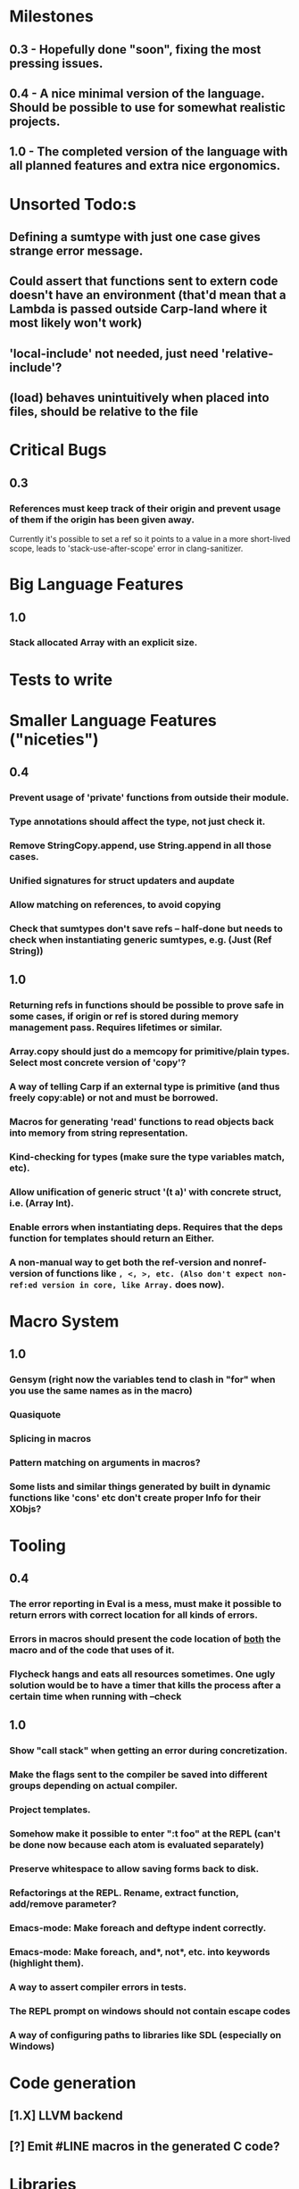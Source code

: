 * Milestones
** 0.3 - Hopefully done "soon", fixing the most pressing issues.
** 0.4 - A nice minimal version of the language. Should be possible to use for somewhat realistic projects.
** 1.0 - The completed version of the language with all planned features and extra nice ergonomics.

* Unsorted Todo:s
** Defining a sumtype with just one case gives strange error message.
** Could assert that functions sent to extern code doesn't have an environment (that'd mean that a Lambda is passed outside Carp-land where it most likely won't work)
** 'local-include' not needed, just need 'relative-include'?
** (load) behaves unintuitively when placed into files, should be relative to the file
* Critical Bugs
** 0.3
*** References must keep track of their origin and prevent usage of them if the origin has been given away.
    Currently it's possible to set a ref so it points to a value in a more short-lived scope, leads to 'stack-use-after-scope' error in clang-sanitizer.
* Big Language Features
** 1.0
*** Stack allocated Array with an explicit size.
* Tests to write
* Smaller Language Features ("niceties")
** 0.4
*** Prevent usage of 'private' functions from outside their module.
*** Type annotations should affect the type, not just check it.
*** Remove StringCopy.append, use String.append in all those cases.
*** Unified signatures for struct updaters and aupdate
*** Allow matching on references, to avoid copying
*** Check that sumtypes don't save refs -- half-done but needs to check when instantiating generic sumtypes, e.g. (Just (Ref String))
** 1.0
*** Returning refs in functions should be possible to prove safe in some cases, if origin or ref is stored during memory management pass. Requires lifetimes or similar.
*** Array.copy should just do a memcopy for primitive/plain types. Select most concrete version of 'copy'?
*** A way of telling Carp if an external type is primitive (and thus freely copy:able) or not and must be borrowed.
*** Macros for generating 'read' functions to read objects back into memory from string representation.
*** Kind-checking for types (make sure the type variables match, etc).
*** Allow unification of generic struct '(t a)' with concrete struct, i.e. (Array Int).
*** Enable errors when instantiating deps. Requires that the deps function for templates should return an Either.
*** A non-manual way to get both the ref-version and nonref-version of functions like =, <, >, etc. (Also don't expect non-ref:ed version in core, like Array.= does now).
* Macro System
** 1.0
*** Gensym (right now the variables tend to clash in "for" when you use the same names as in the macro)
*** Quasiquote
*** Splicing in macros
*** Pattern matching on arguments in macros?
*** Some lists and similar things generated by built in dynamic functions like 'cons' etc don't create proper Info for their XObjs?

* Tooling
** 0.4
*** The error reporting in Eval is a mess, must make it possible to return errors with correct location for all kinds of errors.
*** Errors in macros should present the code location of _both_ the macro and of the code that uses of it.
*** Flycheck hangs and eats all resources sometimes. One ugly solution would be to have a timer that kills the process after a certain time when running with --check
** 1.0
*** Show "call stack" when getting an error during concretization.
*** Make the flags sent to the compiler be saved into different groups depending on actual compiler.
*** Project templates.
*** Somehow make it possible to enter ":t foo" at the REPL (can't be done now because each atom is evaluated separately)
*** Preserve whitespace to allow saving forms back to disk.
*** Refactorings at the REPL. Rename, extract function, add/remove parameter?
*** Emacs-mode: Make foreach and deftype indent correctly.
*** Emacs-mode: Make foreach, and*, not*, etc. into keywords (highlight them).
*** A way to assert compiler errors in tests.
*** The REPL prompt on windows should not contain escape codes
*** A way of configuring paths to libraries like SDL (especially on Windows)
* Code generation
** [1.X] LLVM backend
** [?] Emit #LINE macros in the generated C code?

* Libraries
** Threading
** Game development libraries with switchable backends
** Make Rect and Point in SDL into normal structs, right now they are wrapped in an unorthodox way
* Documentation
** Generate documentation pages for files like Macros.carp that does not put their functions in a module but dump them in global scope
** Document all core functions
** Write a guide to how the compiler internals work
** Improve the Memory.md docs
* Ugliness
** Would be nice if Info from deftypes propagated to the templates for source location of their member functions.

* Language Design Considerations
** How to handle heap allocated values? Box type with reference count?
** Fixed-size stack allocated arrays would be useful (also as members of structs)
** Macros in modules must be qualified right now, is that a good long-term solution or should there be a 'use' for dynamic code?
** Allow use of 'the' as a wrapper when defining a variable or function, i.e. (the (Fn [Int] Int) (defn [x] x))?
** Being able to use 'the' in function parameter declarations, i.e. (defn f [(the Int x)] x) to enforce a type?
** Distinguish immutable/mutable refs?
** Reintroduce the p-string patch but with support for embedded string literals?

** Rename deftype to defstruct?
** Syntax for pointer type, perhaps "^"?
** Defining a function like 'add-ref' (see the numeric modules), refering to '+' does not resolve to '+' inside the module, which gives the function an overly generic type.
* Notes
** Should depsForCopyFunc and depsForDeleteFunc really be needed in Array templates, they *should* instantiate automatically when used?
** Hard to test '(reload)' since it will ignore currently loaded files
